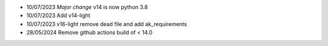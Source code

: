 * 10/07/2023 *Major change* v14 is now python 3.8
* 10/07/2023 Add v14-light
* 10/07/2023 v16-light remove dead file and add ak_requirements
* 28/05/2024 Remove github actions build of < 14.0
